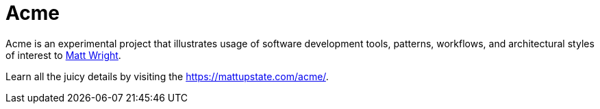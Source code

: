 = Acme

Acme is an experimental project that illustrates usage of software development tools, patterns, workflows, and architectural styles of interest to https://mattupstate.com[Matt Wright].

Learn all the juicy details by visiting the https://mattupstate.com/acme/.
